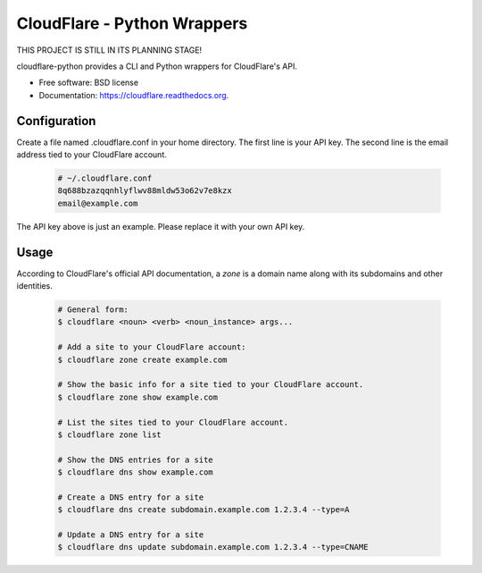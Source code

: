 ===============================
CloudFlare - Python Wrappers
===============================

.. image:: https://img.shields.io/travis/darylyu/cloudflare.svg
        :target: https://travis-ci.org/darylyu/cloudflare

.. image:: https://img.shields.io/pypi/v/cloudflare.svg
        :target: https://pypi.python.org/pypi/cloudflare

THIS PROJECT IS STILL IN ITS PLANNING STAGE!

cloudflare-python provides a CLI and Python wrappers for CloudFlare's API.

* Free software: BSD license
* Documentation: https://cloudflare.readthedocs.org.

Configuration
-------------
Create a file named .cloudflare.conf in your home directory. The first line is your API key. The second line is the email address tied to your CloudFlare account.

  .. code-block:: bash

    # ~/.cloudflare.conf
    8q688bzazqqnhlyflwv88mldw53o62v7e8kzx
    email@example.com

The API key above is just an example. Please replace it with your own API key.

Usage
-----

According to CloudFlare's official API documentation, a `zone` is a domain name along with its subdomains and other identities.

  .. code-block:: bash

    # General form:
    $ cloudflare <noun> <verb> <noun_instance> args...

    # Add a site to your CloudFlare account:
    $ cloudflare zone create example.com

    # Show the basic info for a site tied to your CloudFlare account.
    $ cloudflare zone show example.com

    # List the sites tied to your CloudFlare account.
    $ cloudflare zone list

    # Show the DNS entries for a site
    $ cloudflare dns show example.com

    # Create a DNS entry for a site
    $ cloudflare dns create subdomain.example.com 1.2.3.4 --type=A

    # Update a DNS entry for a site
    $ cloudflare dns update subdomain.example.com 1.2.3.4 --type=CNAME
